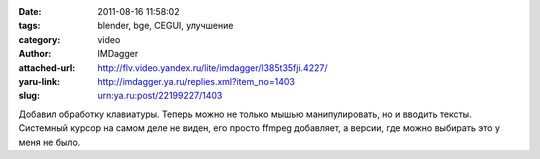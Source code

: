 

:date: 2011-08-16 11:58:02
:tags: blender, bge, CEGUI, улучшение
:category: video
:author: IMDagger
:attached-url: http://flv.video.yandex.ru/lite/imdagger/l385t35fji.4227/
:yaru-link: http://imdagger.ya.ru/replies.xml?item_no=1403
:slug: urn:ya.ru:post/22199227/1403

.. class:: text-center

.. yavideo:: l385t35fji.4227
   :width: 450
   :height: 370

Добавил обработку клавиатуры. Теперь можно не только мышью
манипулировать, но и вводить тексты. Системный курсор на самом деле не
виден, его просто ffmpeg добавляет, а версии, где можно выбирать это у
меня не было.
